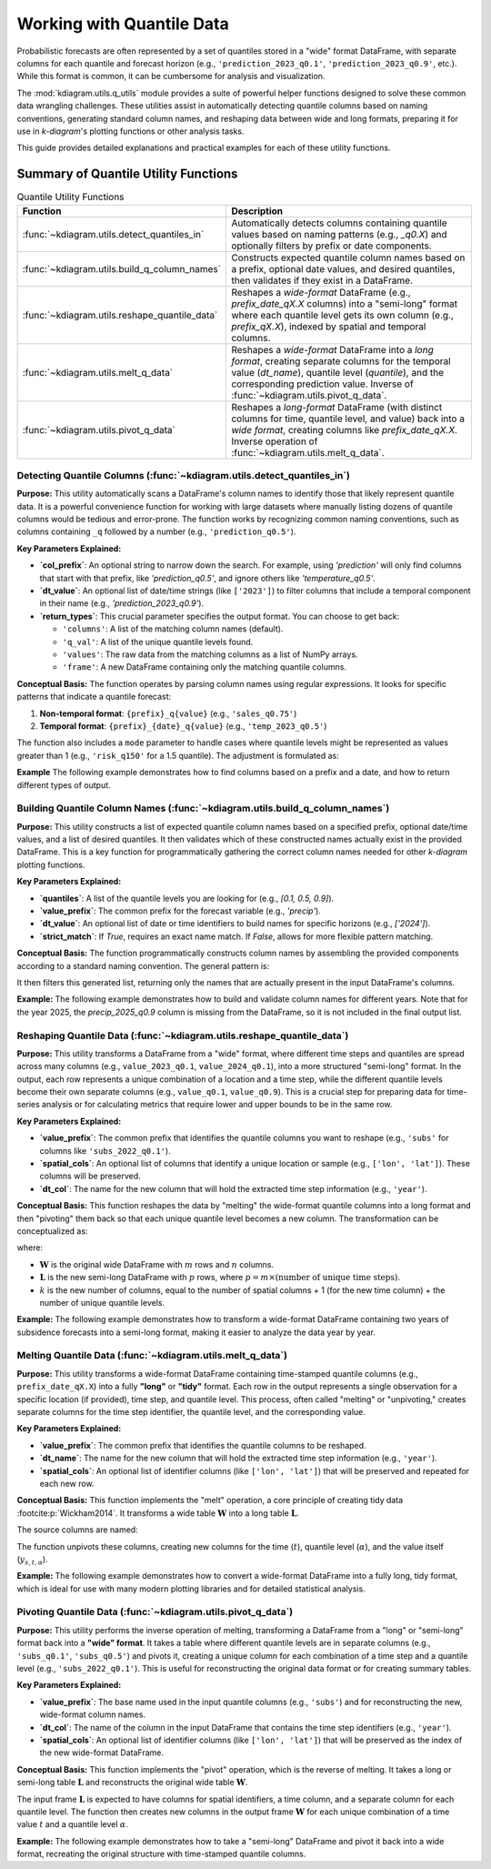 .. _userguide_quantile_utils:

================================
Working with Quantile Data
================================

Probabilistic forecasts are often represented by a set of quantiles
stored in a "wide" format DataFrame, with separate columns for each
quantile and forecast horizon (e.g., ``'prediction_2023_q0.1'``,
``'prediction_2023_q0.9'``, etc.). While this format is common, it can
be cumbersome for analysis and visualization.

The :mod:`kdiagram.utils.q_utils` module provides a suite of powerful
helper functions designed to solve these common data wrangling
challenges. These utilities assist in automatically detecting quantile
columns based on naming conventions, generating standard column names,
and reshaping data between wide and long formats, preparing it for
use in `k-diagram`'s plotting functions or other analysis tasks.

This guide provides detailed explanations and practical examples for
each of these utility functions.

Summary of Quantile Utility Functions
-------------------------------------

.. list-table:: Quantile Utility Functions
   :widths: 40 60
   :header-rows: 1

   * - Function
     - Description
   * - :func:`~kdiagram.utils.detect_quantiles_in`
     - Automatically detects columns containing quantile values based
       on naming patterns (e.g., `_q0.X`) and optionally filters by
       prefix or date components.
   * - :func:`~kdiagram.utils.build_q_column_names`
     - Constructs expected quantile column names based on a prefix,
       optional date values, and desired quantiles, then validates
       if they exist in a DataFrame.
   * - :func:`~kdiagram.utils.reshape_quantile_data`
     - Reshapes a *wide-format* DataFrame (e.g.,
       `prefix_date_qX.X` columns) into a "semi-long" format where
       each quantile level gets its own column (e.g., `prefix_qX.X`),
       indexed by spatial and temporal columns.
   * - :func:`~kdiagram.utils.melt_q_data`
     - Reshapes a *wide-format* DataFrame into a *long format*, creating
       separate columns for the temporal value (`dt_name`), quantile level
       (`quantile`), and the corresponding prediction value. Inverse of
       :func:`~kdiagram.utils.pivot_q_data`. 
   * - :func:`~kdiagram.utils.pivot_q_data`
     - Reshapes a *long-format* DataFrame (with distinct columns for time,
       quantile level, and value) back into a *wide format*, creating
       columns like `prefix_date_qX.X`. Inverse operation of
       :func:`~kdiagram.utils.melt_q_data`.

.. raw:: html

   <hr>
   
.. _ug_detect_quantiles_in:

Detecting Quantile Columns (:func:`~kdiagram.utils.detect_quantiles_in`)
~~~~~~~~~~~~~~~~~~~~~~~~~~~~~~~~~~~~~~~~~~~~~~~~~~~~~~~~~~~~~~~~~~~~~~~~~~~~

**Purpose:**
This utility automatically scans a DataFrame's column names to
identify those that likely represent quantile data. It is a
powerful convenience function for working with large datasets where
manually listing dozens of quantile columns would be tedious and
error-prone. The function works by recognizing common naming
conventions, such as columns containing ``_q`` followed by a
number (e.g., ``'prediction_q0.5'``).


**Key Parameters Explained:**

* **`col_prefix`**: An optional string to narrow down the search.
  For example, using `'prediction'` will only find columns that
  start with that prefix, like `'prediction_q0.5'`, and ignore
  others like `'temperature_q0.5'`.
* **`dt_value`**: An optional list of date/time strings (like
  ``['2023']``) to filter columns that include a temporal
  component in their name (e.g., `'prediction_2023_q0.9'`).
* **`return_types`**: This crucial parameter specifies the output
  format. You can choose to get back:
    
  - ``'columns'``: A list of the matching column names (default).
  - ``'q_val'``: A list of the unique quantile levels found.
  - ``'values'``: The raw data from the matching columns as a
    list of NumPy arrays.
  - ``'frame'``: A new DataFrame containing only the matching
    quantile columns.

**Conceptual Basis:**
The function operates by parsing column names using regular
expressions. It looks for specific patterns that indicate a
quantile forecast:

1.  **Non-temporal format**: ``{prefix}_q{value}``
    (e.g., ``'sales_q0.75'``)
2.  **Temporal format**: ``{prefix}_{date}_q{value}``
    (e.g., ``'temp_2023_q0.5'``)

The function also includes a ``mode`` parameter to handle cases
where quantile levels might be represented as values greater
than 1 (e.g., ``'risk_q150'`` for a 1.5 quantile). The adjustment
is formulated as:

.. math::
   :label: eq:quantile_detection

   q_{\text{adj}} = \begin{cases}
   \min(1, \max(0, q_{\text{raw}})) & \text{if } mode=\text{'soft'} \\
   q_{\text{raw}} & \text{if } q \in [0,1] \text{ and } mode=\text{'strict'}
   \end{cases}


**Example**
The following example demonstrates how to find columns based on a
prefix and a date, and how to return different types of output.

.. code-block:: python
   :linenos:

   import kdiagram.utils as kdu
   import pandas as pd
   import numpy as np

   # --- Sample Data ---
   df = pd.DataFrame({
       'site': ['A', 'B'],
       'value_2023_q0.1': [10, 11],
       'value_2023_q0.9': [20, 22],
       'temp_2023_q0.5': [15, 16],
       'value_2024_q0.1': [12, 13],
       'value_2024_q0.9': [23, 25],
       'notes': ['x', 'y']
   })

   # --- Usage ---
   print("Detecting 'value' columns for 2023:")
   q_cols_2023 = kdu.detect_quantiles_in(
       df, col_prefix='value', dt_value=['2023']
   )
   print(q_cols_2023)

   print("\nDetecting all quantile columns (returning levels):")
   q_levels = kdu.detect_quantiles_in(df, return_types='q_val')
   print(sorted(q_levels)) # Sort for consistent output

   print("\nDetecting 'temp' columns (returning frame):")
   temp_frame = kdu.detect_quantiles_in(
       df, col_prefix='temp', return_types='frame'
   )
   print(temp_frame)

.. code-block:: text
   :caption: Expected Output

   Detecting 'value' columns for 2023:
   ['value_2023_q0.1', 'value_2023_q0.9']

   Detecting all quantile columns (returning levels):
   [0.1, 0.5, 0.9]

   Detecting 'temp' columns (returning frame):
      temp_2023_q0.5
   0              15
   1              16
 

.. raw:: html

   <hr>
     
.. _ug_build_q_column_names:

Building Quantile Column Names (:func:`~kdiagram.utils.build_q_column_names`)
~~~~~~~~~~~~~~~~~~~~~~~~~~~~~~~~~~~~~~~~~~~~~~~~~~~~~~~~~~~~~~~~~~~~~~~~~~~~~~~~

**Purpose:**
This utility constructs a list of expected quantile column names
based on a specified prefix, optional date/time values, and a
list of desired quantiles. It then validates which of these
constructed names actually exist in the provided DataFrame. This
is a key function for programmatically gathering the correct
column names needed for other `k-diagram` plotting functions.


**Key Parameters Explained:**

* **`quantiles`**: A list of the quantile levels you are looking for
  (e.g., `[0.1, 0.5, 0.9]`).
* **`value_prefix`**: The common prefix for the forecast variable
  (e.g., `'precip'`).
* **`dt_value`**: An optional list of date or time identifiers to
  build names for specific horizons (e.g., `['2024']`).
* **`strict_match`**: If `True`, requires an exact name match. If
  `False`, allows for more flexible pattern matching.


**Conceptual Basis:**
The function programmatically constructs column names by assembling
the provided components according to a standard naming convention.
The general pattern is:

.. math::
   :label: eq:build_q_names

   \text{col\_name} = \begin{cases}
   \text{prefix}\_\text{date}\_q\text{quantile} & \text{if both exist} \\
   \text{prefix}\_q\text{quantile} & \text{if only prefix} \\
   \text{date}\_q\text{quantile} & \text{if only date} \\
   q\text{quantile} & \text{otherwise}
   \end{cases}

It then filters this generated list, returning only the names that
are actually present in the input DataFrame's columns.


**Example:**
The following example demonstrates how to build and validate column
names for different years. Note that for the year 2025, the
`precip_2025_q0.9` column is missing from the DataFrame, so it is
not included in the final output list.

.. code-block:: python
   :linenos:

   import kdiagram.utils as kdu
   import pandas as pd

   # --- Sample Data ---
   df = pd.DataFrame({
       'site': ['A', 'B'],
       'precip_2024_q0.1': [1, 2],
       'precip_2024_q0.9': [5, 6],
       'precip_2025_q0.1': [1.5, 2.5],
       # Missing 'precip_2025_q0.9'
   })

   # --- Usage ---
   print("Building names for 2024, quantiles 0.1, 0.9:")
   names_2024 = kdu.build_q_column_names(
       df, quantiles=[0.1, 0.9], value_prefix='precip', dt_value=['2024']
   )
   print(names_2024)

   print("\nBuilding names for 2025, quantiles 0.1, 0.9 (one missing):")
   names_2025 = kdu.build_q_column_names(
       df, quantiles=[0.1, 0.9], value_prefix='precip', dt_value=[2025]
   )
   print(names_2025)

.. code-block:: text
   :caption: Expected Output

   Building names for 2024, quantiles 0.1, 0.9:
   ['precip_2024_q0.1', 'precip_2024_q0.9']

   Building names for 2025, quantiles 0.1, 0.9 (one missing):
   ['precip_2025_q0.1']
 

.. raw:: html

   <hr>
     
.. _ug_reshape_quantile_data:

Reshaping Quantile Data (:func:`~kdiagram.utils.reshape_quantile_data`)
~~~~~~~~~~~~~~~~~~~~~~~~~~~~~~~~~~~~~~~~~~~~~~~~~~~~~~~~~~~~~~~~~~~~~~~~~~

**Purpose:**
This utility transforms a DataFrame from a "wide" format, where
different time steps and quantiles are spread across many columns
(e.g., ``value_2023_q0.1``, ``value_2024_q0.1``), into a more
structured "semi-long" format. In the output, each row represents
a unique combination of a location and a time step, while the
different quantile levels become their own separate columns (e.g.,
``value_q0.1``, ``value_q0.9``). This is a crucial step for preparing
data for time-series analysis or for calculating metrics that
require lower and upper bounds to be in the same row.


**Key Parameters Explained:**

* **`value_prefix`**: The common prefix that identifies the quantile
  columns you want to reshape (e.g., ``'subs'`` for columns like
  ``'subs_2022_q0.1'``).
* **`spatial_cols`**: An optional list of columns that identify a
  unique location or sample (e.g., ``['lon', 'lat']``). These
  columns will be preserved.
* **`dt_col`**: The name for the new column that will hold the
  extracted time step information (e.g., ``'year'``).

**Conceptual Basis:**
This function reshapes the data by "melting" the wide-format
quantile columns into a long format and then "pivoting" them
back so that each unique quantile level becomes a new column.
The transformation can be conceptualized as:

.. math::
   :label: eq:reshape_q_data

   \mathbf{W}_{m \times n} \rightarrow \mathbf{L}_{p \times k}

where:

- :math:`\mathbf{W}` is the original wide DataFrame with :math:`m`
  rows and :math:`n` columns.
- :math:`\mathbf{L}` is the new semi-long DataFrame with :math:`p`
  rows, where :math:`p = m \times (\text{number of unique time steps})`.
- :math:`k` is the new number of columns, equal to the number of
  spatial columns + 1 (for the new time column) + the number of
  unique quantile levels.

**Example:**
The following example demonstrates how to transform a wide-format
DataFrame containing two years of subsidence forecasts into a
semi-long format, making it easier to analyze the data year by year.

.. code-block:: python
   :linenos:

   import kdiagram.utils as kdu
   import pandas as pd

   # --- Sample Wide Data ---
   wide_df = pd.DataFrame({
       'lon': [-118.25, -118.30],
       'lat': [34.05, 34.10],
       'subs_2022_q0.1': [1.2, 1.3],
       'subs_2022_q0.5': [1.5, 1.6],
       'subs_2023_q0.1': [1.7, 1.8],
       'subs_2023_q0.5': [1.9, 2.0],
   })
   print("Original Wide DataFrame:")
   print(wide_df)

   # --- Reshape the data ---
   semi_long_df = kdu.reshape_quantile_data(
       wide_df,
       value_prefix='subs',
       spatial_cols=['lon', 'lat'],
       dt_col='year' # Name for the new time column
   )
   print("\nReshaped (Semi-Long) DataFrame:")
   print(semi_long_df)

.. code-block:: text
   :caption: Expected Output

   Original Wide DataFrame:
         lon    lat  subs_2022_q0.1  subs_2022_q0.5  subs_2023_q0.1  subs_2023_q0.5
   0 -118.25  34.05             1.2             1.5             1.7             1.9
   1 -118.30  34.10             1.3             1.6             1.8             2.0

   Reshaped (Semi-Long) DataFrame:
         lon    lat  year  subs_q0.1  subs_q0.5
   0 -118.25  34.05  2022        1.2        1.5
   1 -118.30  34.10  2022        1.3        1.6
   2 -118.25  34.05  2023        1.7        1.9
   3 -118.30  34.10  2023        1.8        2.0
  

.. raw:: html

   <hr>
    
.. _ug_melt_q_data:

Melting Quantile Data (:func:`~kdiagram.utils.melt_q_data`)
~~~~~~~~~~~~~~~~~~~~~~~~~~~~~~~~~~~~~~~~~~~~~~~~~~~~~~~~~~~~~~~~~

**Purpose:**
This utility transforms a wide-format DataFrame containing
time-stamped quantile columns (e.g., ``prefix_date_qX.X``) into
a fully **"long"** or **"tidy"** format. Each row in the output
represents a single observation for a specific location (if
provided), time step, and quantile level. This process, often
called "melting" or "unpivoting," creates separate columns for
the time step identifier, the quantile level, and the
corresponding value.


**Key Parameters Explained:**

* **`value_prefix`**: The common prefix that identifies the
  quantile columns to be reshaped.
* **`dt_name`**: The name for the new column that will hold the
  extracted time step information (e.g., ``'year'``).
* **`spatial_cols`**: An optional list of identifier columns (like
  ``['lon', 'lat']``) that will be preserved and repeated for
  each new row.

**Conceptual Basis:**
This function implements the "melt" operation, a core principle
of creating tidy data :footcite:p:`Wickham2014`. It transforms a
wide table :math:`\mathbf{W}` into a long table :math:`\mathbf{L}`.

The source columns are named:

.. math::
   :label: eq:melt_q_source

   \mathrm{col}(t,\alpha) = \texttt{f"{value\_prefix}\_\{t\}\_q\{\alpha\}"}

The function unpivots these columns, creating new columns for the
time (:math:`t`), quantile level (:math:`\alpha`), and the value
itself (:math:`y_{s,t,\alpha}`).


**Example:**
The following example demonstrates how to convert a wide-format
DataFrame into a fully long, tidy format, which is ideal for use
with many modern plotting libraries and for detailed statistical
analysis.

.. code-block:: python
   :linenos:

   import kdiagram.utils as kdu
   import pandas as pd

   # --- Sample Wide Data ---
   wide_df = pd.DataFrame({
       'lon': [-118.25, -118.30],
       'lat': [34.05, 34.10],
       'subs_2022_q0.1': [1.2, 1.3],
       'subs_2022_q0.5': [1.5, 1.6],
       'subs_2023_q0.1': [1.7, 1.8],
   })
   print("Original Wide DataFrame:")
   print(wide_df)

   # --- Reshape the data into a long format ---
   long_df = kdu.melt_q_data(
       wide_df,
       value_prefix='subs',
       spatial_cols=('lon', 'lat'),
       dt_name='year'
   )
   print("\nMelted (Long) DataFrame:")
   print(long_df)

.. code-block:: text
   :caption: Expected Output

   Original Wide DataFrame:
         lon    lat  subs_2022_q0.1  subs_2022_q0.5  subs_2023_q0.1
   0 -118.25  34.05             1.2             1.5             1.7
   1 -118.30  34.10             1.3             1.6             1.8

   Melted (Long) DataFrame:
         lon    lat  year  quantile  subs
   0 -118.25  34.05  2022       0.1   1.2
   1 -118.30  34.10  2022       0.1   1.3
   2 -118.25  34.05  2022       0.5   1.5
   3 -118.30  34.10  2022       0.5   1.6
   4 -118.25  34.05  2023       0.1   1.7
   5 -118.30  34.10  2023       0.1   1.8
 

.. raw:: html

   <hr>
     
.. _ug_pivot_q_data:

Pivoting Quantile Data (:func:`~kdiagram.utils.pivot_q_data`)
~~~~~~~~~~~~~~~~~~~~~~~~~~~~~~~~~~~~~~~~~~~~~~~~~~~~~~~~~~~~~~~~~

**Purpose:**
This utility performs the inverse operation of melting, transforming
a DataFrame from a "long" or "semi-long" format back into a
**"wide" format**. It takes a table where different quantile
levels are in separate columns (e.g., ``'subs_q0.1'``,
``'subs_q0.5'``) and pivots it, creating a unique column for each
combination of a time step and a quantile level (e.g.,
``'subs_2022_q0.1'``). This is useful for reconstructing the
original data format or for creating summary tables.


**Key Parameters Explained:**

* **`value_prefix`**: The base name used in the input quantile
  columns (e.g., ``'subs'``) and for reconstructing the new,
  wide-format column names.
* **`dt_col`**: The name of the column in the input DataFrame that
  contains the time step identifiers (e.g., ``'year'``).
* **`spatial_cols`**: An optional list of identifier columns (like
  ``['lon', 'lat']``) that will be preserved as the index of the
  new wide-format DataFrame.


**Conceptual Basis:**
This function implements the "pivot" operation, which is the
reverse of melting. It takes a long or semi-long table
:math:`\mathbf{L}` and reconstructs the original wide table
:math:`\mathbf{W}`.

The input frame :math:`\mathbf{L}` is expected to have columns for
spatial identifiers, a time column, and a separate column for each
quantile level. The function then creates new columns in the
output frame :math:`\mathbf{W}` for each unique combination of a
time value :math:`t` and a quantile level :math:`\alpha`.

.. math::
   :label: eq:pivot_q_data

   \mathbf{L}\ \xrightarrow{\ \text{pivot}\ }\ \mathbf{W}


**Example:**
The following example demonstrates how to take a "semi-long"
DataFrame and pivot it back into a wide format, recreating the
original structure with time-stamped quantile columns.

.. code-block:: python
   :linenos:

   import kdiagram.utils as kdu
   import pandas as pd

   # --- Sample Long Data ---
   long_df = pd.DataFrame({
       'lon': [-118.25, -118.30, -118.25, -118.30],
       'lat': [34.05, 34.10, 34.05, 34.10],
       'year': [2022, 2022, 2023, 2023],
       'subs_q0.1': [1.2, 1.3, 1.7, 1.8],
       'subs_q0.5': [1.5, 1.6, 1.9, 2.0]
   })
   print("Original Long DataFrame:")
   print(long_df)

   # --- Pivot the data back to a wide format ---
   wide_df_reconstructed = kdu.pivot_q_data(
       long_df,
       value_prefix='subs',
       spatial_cols=('lon', 'lat'),
       dt_col='year'
   )
   print("\nPivoted (Wide) DataFrame:")
   # Sort columns for a consistent display
   print(wide_df_reconstructed.reindex(
       sorted(wide_df_reconstructed.columns), axis=1)
   )

.. code-block:: text
   :caption: Expected Output

   Original Long DataFrame:
         lon    lat  year  subs_q0.1  subs_q0.5
   0 -118.25  34.05  2022        1.2        1.5
   1 -118.30  34.10  2022        1.3        1.6
   2 -118.25  34.05  2023        1.7        1.9
   3 -118.30  34.10  2023        1.8        2.0

   Pivoted (Wide) DataFrame:
      lat      lon  subs_2022_q0.1  subs_2022_q0.5  subs_2023_q0.1  subs_2023_q0.5
   0  34.05 -118.250             1.2             1.5             1.7             1.9
   1  34.10 -118.300             1.3             1.6             1.8             2.0
   
.. raw:: html

   <hr>